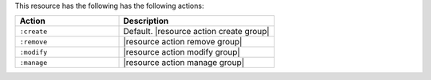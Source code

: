 .. The contents of this file are included in multiple topics.
.. This file should not be changed in a way that hinders its ability to appear in multiple documentation sets.

This resource has the following has the following actions:

.. list-table::
   :widths: 200 300
   :header-rows: 1

   * - Action
     - Description
   * - ``:create``
     - Default. |resource action create group|
   * - ``:remove``
     - |resource action remove group|
   * - ``:modify``
     - |resource action modify group|
   * - ``:manage``
     - |resource action manage group|
